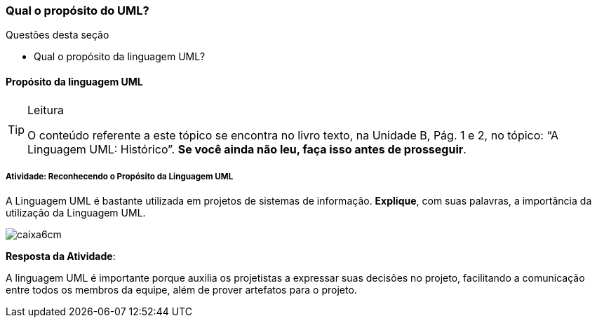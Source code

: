 === Qual o propósito do UML?


.Questões desta seção
****
- Qual o propósito da linguagem UML?
****

==== Propósito da linguagem UML

(((UML, Propósito)))

[TIP]
.Leitura
====
O conteúdo referente a este tópico se encontra no livro texto, 
na Unidade B, Pág. 1 e 2, no tópico: “A Linguagem UML: Histórico”.
*Se você ainda não leu, faça isso antes de prosseguir*.
====


===== Atividade: Reconhecendo o Propósito da Linguagem UML

A Linguagem UML é bastante utilizada em projetos de sistemas de informação. *Explique*, com suas palavras, a importância da utilização da Linguagem UML.

image::images/caixa6cm.svg[]

<<< 

*Resposta da Atividade*:

A linguagem UML é importante porque auxilia os projetistas a expressar suas decisões no projeto, facilitando a comunicação entre todos os membros da equipe, além de prover artefatos para o projeto.

////

Este feedback não é apropriado. Imagine que a pessoa errou a questão,
quando você diz que o texto "deixa muito claro", e ela errou, você
está chamando ela de burra por não ter entendido.

[TIP]
.Feedback
====
A leitura no livro texto desse assunto (Pág. 1) deixa muito claro a importância e o porque utilizar a linguagem UML na produção de sistemas de informações, pois eles facilitam a comunicação e a expressão das decisões entre a equipe.
====

////

